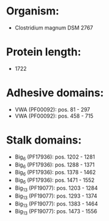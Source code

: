 * Organism:
- Clostridium magnum DSM 2767
* Protein length:
- 1722
* Adhesive domains:
- VWA (PF00092): pos. 81 - 297
- VWA (PF00092): pos. 458 - 715
* Stalk domains:
- Big_6 (PF17936): pos. 1202 - 1281
- Big_6 (PF17936): pos. 1288 - 1371
- Big_6 (PF17936): pos. 1378 - 1462
- Big_6 (PF17936): pos. 1471 - 1552
- Big_13 (PF19077): pos. 1203 - 1284
- Big_13 (PF19077): pos. 1293 - 1374
- Big_13 (PF19077): pos. 1383 - 1464
- Big_13 (PF19077): pos. 1473 - 1556

